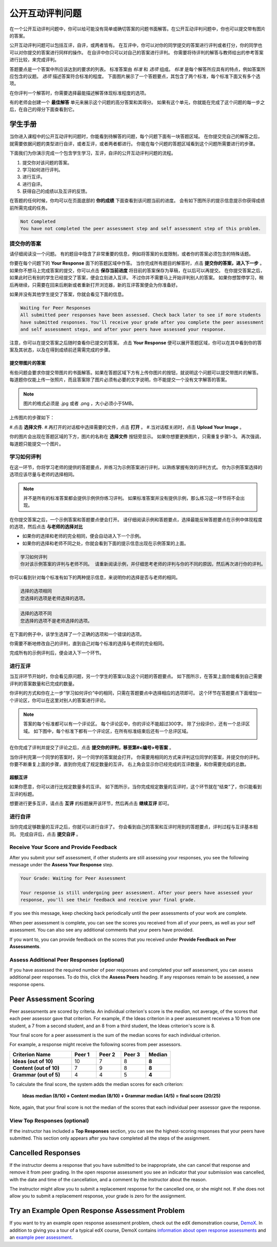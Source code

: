 .. _SFD_ORA:

###########################################
公开互动评判问题
###########################################

在一个公开互动评判问题中，你可以给可能没有简单或确切答案的问题书面解答。在公开互动评判问题中，你也可以提交带有图片的答案。

公开互动评判问题可以包括互评，自评，或两者皆有。 在互评中，你可以对你的同学提交的答案进行评判或者打分，你的同学也可以对你提交的答案进行同样的操作。 在自评中你只可以对自己的答案进行评判。 你需要将待评判的解答与教师给出的参考答案进行比较，来完成评判。

答题要点是一个答案中所应该达到的要求的列表。 标准答案由 *标准* 和 *选项* 组成。 
*标准* 是每个解答所应具有的特点，例如答案所应包含的议题。 *选项* 描述答案符合标准的程度。 下面图片展示了一个答题要点，其包含了两个标准，每个标准下面又有多个选项。

.. image:: /Images/PA_S_Rubric.png
   :alt: Rubric showing criteria and options
   :width: 500

在你评判一个解答时，你需要选择最能描述解答体现标准程度的选项。

有的老师会创建一个 **最佳解答** 单元来展示这个问题的高分答案和其得分。 如果有这个单元，你就能在完成了这个问题的每一步之后，在自己的得分下面查看到它。

************************
学生手册
************************

当你进入课程中的公开互动评判问题时，你能看到待解答的问题，每个问题下面有一块答题区域。 在你提交完自己的解答之后，就需要依据问题的类型进行自评，或者互评，或者两者都进行。 你能在每个问题的答题区域看到这个问题所需要进行的步骤。

.. image:: /Images/PA_S_AsmtWithResponse.png
   :alt: Open response assessment example with question, response field, and assessment types and status labeled
   :width: 550

下面我们为你演示完成一个包含学生学习，互评，自评的公开互动评判问题的流程。

#. 提交你对该问题的答案。
#. 学习如何进行评判。
#. 进行互评。
#. 进行自评。
#. 获得自己的成绩以及互评的反馈。

在答题的任何时候，你均可以在页面底部的 **你的成绩** 下面查看到该问题当前的进度。 会有如下图所示的提示信息提示你获得成绩前所需完成的任务。 

.. code-block:: xml

  Not Completed
  You have not completed the peer assessment step and self assessment step of this problem.

=====================
提交你的答案
=====================

请仔细阅读没一个问题。 有的题目中隐含了非常重要的信息，例如将答案的长度限制，或者你的答案必须包含的特殊话题。

.. note::每道题的解答的总字数不能超过超过10000字（约相当于20张8.5*11的文本单倍行距的纸）。

你要在每个问题下的 **Your Response** 面下的答题区域中作答。
当你完成所有题目的解答时，点击 **提交你的答案，进入下一步** 。
如果你不想马上完成答案的提交，你可以点击 **保存当前进度** 将目前的答案保存为草稿，在以后可以再提交。
在你提交答案之后，如果此时已有别的学生已经提交了答案，便会立刻进入互评。 不过你并不需要马上开始评判别人的答案。 如果你想暂停学习，稍后再继续，只需要在回来后刷新或者重新打开浏览器，新的互评答案便会为你准备好。

如果并没有其他学生提交了答案，你就会看见下面的信息。

.. code-block:: xml

  Waiting for Peer Responses
  All submitted peer responses have been assessed. Check back later to see if more students
  have submitted responses. You'll receive your grade after you complete the peer assessment
  and self assessment steps, and after your peers have assessed your response.

注意，你可以在提交答案之后随时查看你已提交的答案。 点击 **Your Response** 便可以展开答题区域，你可以在其中看到你的答案及其状态，以及在得到成绩前还需需完成的步骤。

.. image:: /Images/PA_S_ReviewResponse.png
   :alt: Image of the Response field collapsed and then expanded
   :width: 500


提交带图片的答案
***********************************

有些问题会要求你提交带图片的书面解答。如果在答题区域下方有上传你图片的按钮，就说明这个问题可以提交带图片的解答。 每道题你仅能上传一张照片，而且答案除了图片必须有必要的文字说明，你不能提交一个没有文字解答的答案。

.. note:: 图片的格式必须是 .jpg 或者 .png ，大小必须小于5MB。

.. image:: /Images/PA_Upload_ChooseFile.png 
   :alt: Open response assessment example with Choose File and Upload Your Image buttons circled
   :width: 500

上传图片的步骤如下：

#.点击 **选择文件**.
#.再打开的对话框中选择需要的文件，点击 **打开** 。
#.当对话框关闭时，点击 **Upload Your Image** 。

你的图片会出现在答题区域的下方，图片的名称在 **选择文件** 按钮旁显示。
如果你想要更换图片，只需重复步骤1-3。
再次强调，每道题只能提交一个图片。

.. image:: /Images/PA_Upload_WithImage.png
   :alt: Example response with an image of Paris
   :width: 500


============================
学习如何评判
============================

在这一环节，你将学习老师的提供的答题要点，并练习为示例答案进行评判，以熟练掌握有效的评判方式。 你为示例答案选择的选项应该尽量与老师的选择相同。

.. note:: 并不是所有的标准答案都会提供示例供你练习评判。 如果标准答案并没有提供示例，那么练习这一环节将不会出现。
   
   

在你提交答案之后，一个示例答案和答题要点便会打开。 请仔细阅读示例和答题要点，选择最能反映答题要点在示例中体现程度的选项，然后点击 **与老师的选择对比**

* 如果你的选择和老师的完全相同，便会自动进入下一个示例。

* 如果你的选择和老师不同之处，你就会看到下面的提示信息出现在示例答案的上面。

.. code-block:: xml

  学习如何评判
  你对该示例答案的评判与老师不同。 请重新阅读示例，并仔细思考老师的评判与你的不同的原因，然后再次进行你的评判。

你可以看到针对每个标准有如下的两种提示信息，来说明你的选择是否与老师的相同。

.. code-block:: xml

  选择的选项相同
  您选择的选项是老师选择的选项。

.. code-block:: xml
  
  选择的选项不同
  您选择的选项不是老师选择的选项。

在下面的例子中，该学生选择了一个正确的选项和一个错误的选项。

.. image:: /Images/PA_TrainingAssessment_Scored.png
   :alt: Sample training response, scored
   :width: 500

你需要不断地修改自己的评判，直到自己对每个标准的选择与老师的完全相同。

完成所有的示例评判后，便会进入下一个环节。

=====================
进行互评
=====================

当互评环节开始时，你会看见原问题，另一个学生的答案以及这个问题的答题要点。 如下图所示，在答案上面你能看到自己需要评判的答案数量和已完成的数量。 

.. image:: /Images/PA_S_PeerAssmt.png
   :alt: In-progress peer assessment
   :width: 500

你评判的方式和你在上一步“学习如何评价”中的相同，只需在答题要点中选择相应的选项即可。 这个环节在答题要点下面增加一个评论区，你可以在这里对别人的答案进行评论。

.. note:: 答案的每个标准都可以有一个评论区。 每个评论区中，你的评论不能超过300字。 除了分段评价，还有一个总评区域。 如下图中，每个标准下都有一个评论区，在所有标准结束后还有一个总评区域。

    .. image:: /Images/PA_CriterionAndOverallComments.png
       :alt: Rubric with comment fields under each criterion and under overall response
       :width: 600

在你完成了评判并提交了评论之后，点击 **提交你的评判，移至第#<编号>号答案** 。

当你评判完第一个同学的答案时，另一个同学的答案就会打开。 你需要用相同的方式来评判这位同学的答案，并提交你的评判。 你要不断重复上面的步骤，直到你完成了规定数量的互评。 右上角会显示你已经完成的互评数量，和你需要完成的总数。

超额互评
********************************

如果你愿意，你可以进行比规定数量多的互评。 如下图所示，当你完成规定数量的互评时，这个环节就在“结束”了，你只能看到互评的标题。

.. image:: /Images/PA_PAHeadingCollapsed.png
   :width: 500
   :alt: The peer assessment step with just the heading visible

想要进行更多互评，请点击 **互评** 的标题展开该环节，然后再点击 **继续互评** 即可。

.. image:: /Images/PA_ContinueGrading.png
   :width: 500
   :alt: The peer assessment step expanded so that "Continue Assessing Peers" is visible


=====================
进行自评
=====================

当你完成足够数量的互评之后，你就可以进行自评了。 你会看到自己的答案和互评时用到的答题要点，评判过程与互评基本相同。 完成自评后，点击 **提交自评** 。

==========================================
Receive Your Score and Provide Feedback
==========================================

After you submit your self assessment, if other students are still assessing
your responses, you see the following message under the **Assess Your Response**
step.

.. code-block:: xml

  Your Grade: Waiting for Peer Assessment

  Your response is still undergoing peer assessment. After your peers have assessed your
  response, you'll see their feedback and receive your final grade.

If you see this message, keep checking back periodically until the peer
assessments of your work are complete.

When peer assessment is complete, you can see the scores you received from all
of your peers, as well as your self assessment. You can also see any additional
comments that your peers have provided.

.. image:: /Images/PA_AllScores.png
   :alt: A student's response with peer and self assessment scores
   :width: 550

If you want to, you can provide feedback on the scores that you received under **Provide Feedback on Peer Assessments**.

=================================================
Assess Additional Peer Responses (optional)
=================================================

If you have assessed the required number of peer responses and completed your
self assessment, you can assess additional peer responses. To do this, click the
**Assess Peers** heading. If any responses remain to be assessed, a new response
opens.

***********************
Peer Assessment Scoring
***********************

Peer assessments are scored by criteria. An individual criterion's score is the
*median*, not average, of the scores that each peer assessor gave that
criterion. For example, if the Ideas criterion in a peer assessment receives a
10 from one student, a 7 from a second student, and an 8 from a third student,
the Ideas criterion's score is 8.

Your final score for a peer assessment is the sum of the median scores for each individual criterion. 

For example, a response might receive the following scores from peer assessors.

.. list-table::
   :widths: 25 10 10 10 10
   :stub-columns: 1
   :header-rows: 1

   * - Criterion Name
     - Peer 1
     - Peer 2
     - Peer 3
     - Median
   * - Ideas (out of 10)
     - 10
     - 7
     - 8
     - **8**
   * - Content (out of 10)
     - 7
     - 9
     - 8
     - **8**
   * - Grammar (out of 5)
     - 4
     - 4
     - 5
     - **4**

To calculate the final score, the system adds the median scores for each criterion:

  **Ideas median (8/10) + Content median (8/10) + Grammar median (4/5) = final score (20/25)**

Note, again, that your final score is not the median of the scores that each individual peer assessor gave the response.

==================================
View Top Responses (optional)
==================================

If the instructor has included a **Top Responses** section, you can see the
highest-scoring responses that your peers have submitted. This section only
appears after you have completed all the steps of the assignment.

.. image:: /Images/PA_TopResponses.png
   :alt: Section that shows the text and scores of the top three responses for the assignment
   :width: 500


********************************
Cancelled Responses
********************************

If the instructor deems a response that you have submitted to be inappropriate,
she can cancel that response and remove it from peer grading. In the open
response assessment you see an indicator that your submission was cancelled,
with the date and time of the cancellation, and a comment by the instructor
about the reason.

The instructor might allow you to submit a replacement response for the
cancelled one, or she might not. If she does not allow you to submit a
replacement response, your grade is zero for the assignment.


******************************************************
Try an Example Open Response Assessment Problem
******************************************************

If you want to try an example open response assessment problem, check out the
edX demonstration course, `DemoX <https://www.edx.org/course/edx/edx-
demox-1-demox-4116#.VBxWCLZ8GoV>`_. In addition to giving you a tour of a
typical edX course, DemoX contains `information about open response assessments 
<https://courses.edx.org/courses/edX/DemoX.1/2014/courseware/70a1e3505d83411bb72
393048ac4afd8/1e5cd9f233a2453f83731ccbd863b731/>`_ and an `example peer
assessment <https://courses.edx.org/courses/edX/DemoX.1/2014/courseware/70a1e350
5d83411bb72393048ac4afd8/1e5cd9f233a2453f83731ccbd863b731/2>`_.

